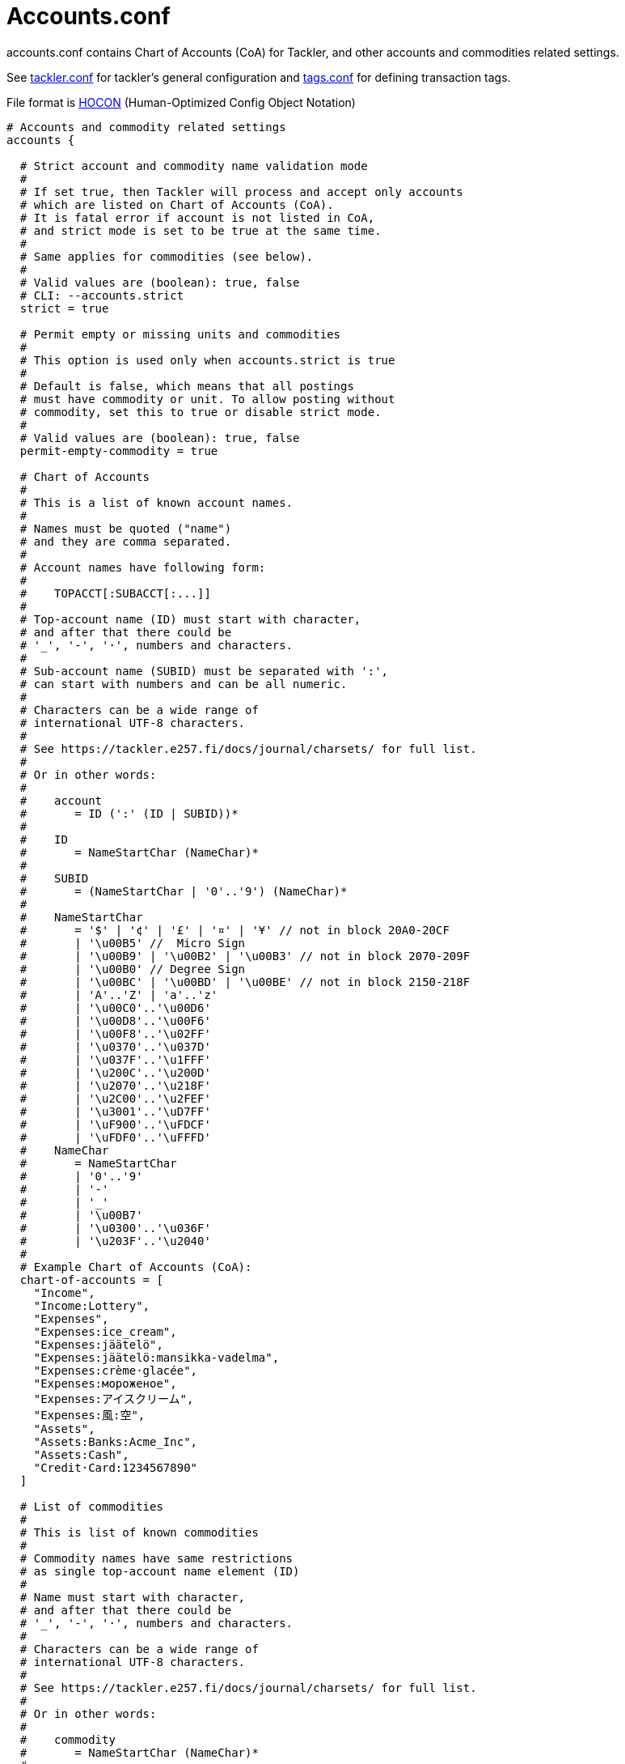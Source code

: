 = Accounts.conf
:page-date: 2019-03-29 00:00:00 Z
:page-last_modified_at: 2021-01-03 00:00:00 Z

accounts.conf contains Chart of Accounts (CoA) for Tackler,
and other accounts and commodities related settings.

See xref:reference:tackler-conf.adoc[tackler.conf] for tackler's general configuration
and xref:./tags-conf.adoc[tags.conf] for defining transaction tags.

File format is 
link:https://github.com/typesafehub/config/blob/master/HOCON.md[HOCON]
(Human-Optimized Config Object Notation)

[source,hocon]
----
# Accounts and commodity related settings
accounts {

  # Strict account and commodity name validation mode
  #
  # If set true, then Tackler will process and accept only accounts
  # which are listed on Chart of Accounts (CoA).
  # It is fatal error if account is not listed in CoA,
  # and strict mode is set to be true at the same time.
  #
  # Same applies for commodities (see below).
  #
  # Valid values are (boolean): true, false
  # CLI: --accounts.strict
  strict = true

  # Permit empty or missing units and commodities
  #
  # This option is used only when accounts.strict is true
  #
  # Default is false, which means that all postings
  # must have commodity or unit. To allow posting without
  # commodity, set this to true or disable strict mode.
  #
  # Valid values are (boolean): true, false
  permit-empty-commodity = true

  # Chart of Accounts
  #
  # This is a list of known account names.
  #
  # Names must be quoted ("name")
  # and they are comma separated.
  #
  # Account names have following form:
  #
  #    TOPACCT[:SUBACCT[:...]]
  #
  # Top-account name (ID) must start with character,
  # and after that there could be
  # '_', '-', '·', numbers and characters.
  #
  # Sub-account name (SUBID) must be separated with ':',
  # can start with numbers and can be all numeric.
  #
  # Characters can be a wide range of
  # international UTF-8 characters.
  #
  # See https://tackler.e257.fi/docs/journal/charsets/ for full list.
  #
  # Or in other words:
  #
  #    account
  #       = ID (':' (ID | SUBID))*
  #
  #    ID
  #       = NameStartChar (NameChar)*
  #
  #    SUBID
  #       = (NameStartChar | '0'..'9') (NameChar)*
  #
  #    NameStartChar
  #       = '$' | '¢' | '£' | '¤' | '¥' // not in block 20A0-20CF
  #       | '\u00B5' //  Micro Sign
  #       | '\u00B9' | '\u00B2' | '\u00B3' // not in block 2070-209F
  #       | '\u00B0' // Degree Sign
  #       | '\u00BC' | '\u00BD' | '\u00BE' // not in block 2150-218F
  #       | 'A'..'Z' | 'a'..'z'
  #       | '\u00C0'..'\u00D6'
  #       | '\u00D8'..'\u00F6'
  #       | '\u00F8'..'\u02FF'
  #       | '\u0370'..'\u037D'
  #       | '\u037F'..'\u1FFF'
  #       | '\u200C'..'\u200D'
  #       | '\u2070'..'\u218F'
  #       | '\u2C00'..'\u2FEF'
  #       | '\u3001'..'\uD7FF'
  #       | '\uF900'..'\uFDCF'
  #       | '\uFDF0'..'\uFFFD'
  #    NameChar
  #       = NameStartChar
  #       | '0'..'9'
  #       | '-'
  #       | '_'
  #       | '\u00B7'
  #       | '\u0300'..'\u036F'
  #       | '\u203F'..'\u2040'
  #
  # Example Chart of Accounts (CoA):
  chart-of-accounts = [
    "Income",
    "Income:Lottery",
    "Expenses",
    "Expenses:ice_cream",
    "Expenses:jäätelö",
    "Expenses:jäätelö:mansikka-vadelma",
    "Expenses:crème·glacée",
    "Expenses:мороженое",
    "Expenses:アイスクリーム",
    "Expenses:風:空",
    "Assets",
    "Assets:Banks:Acme_Inc",
    "Assets:Cash",
    "Credit·Card:1234567890"
  ]

  # List of commodities
  #
  # This is list of known commodities
  #
  # Commodity names have same restrictions
  # as single top-account name element (ID)
  #
  # Name must start with character,
  # and after that there could be
  # '_', '-', '·', numbers and characters.
  #
  # Characters can be a wide range of
  # international UTF-8 characters.
  #
  # See https://tackler.e257.fi/docs/journal/charsets/ for full list.
  #
  # Or in other words:
  #
  #    commodity
  #       = NameStartChar (NameChar)*
  #
  #    NameStartChar
  #       = <same as for account names>
  #
  #    NameChar
  #       = <same as for account names>
  #
  # Example list of commodities:
  commodities = [
    "€",
    "$",
    "¥",
    "EUR",
    "USD",
    "He·bar",
    "O2·bar"
  ]
}
----
